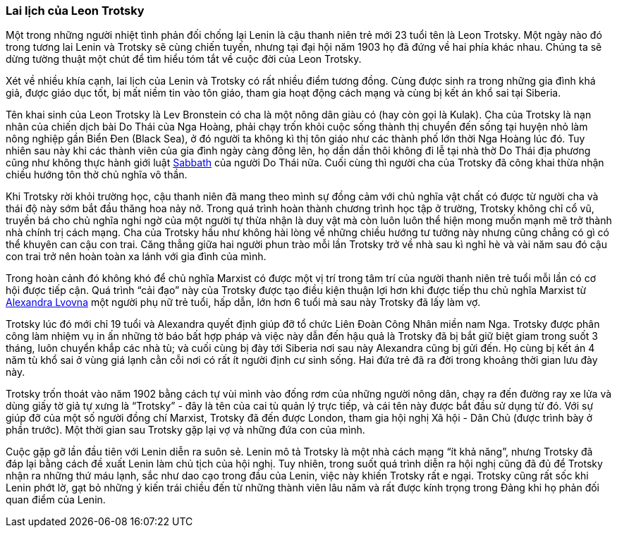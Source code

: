 === Lai lịch của Leon Trotsky

Một trong những người nhiệt tình phản đối chống lại Lenin là cậu thanh niên trẻ
mới 23 tuổi tên là Leon Trotsky. Một ngày nào đó trong tương lai Lenin và Trotsky
sẽ cùng chiến tuyến, nhưng tại đại hội năm 1903 họ đã đứng về hai phía khác nhau.
Chúng ta sẽ dừng tường thuật một chút để tìm hiểu tóm tắt về cuộc đời của Leon
Trotsky.

Xét về nhiều khía cạnh, lai lịch của Lenin và Trotsky có rất nhiều điểm tương đồng.
Cùng được sinh ra trong những gia đình khá giả, được giáo dục tốt,
bị mất niềm tin vào tôn giáo, tham gia hoạt động cách mạng và cùng bị kết án khổ
sai tại Siberia.

Tên khai sinh của Leon Trotsky là Lev Bronstein có cha là một nông dân giàu có
(hay còn gọi là Kulak). Cha của Trotsky là nạn nhân của chiến dịch bài Do Thái
của Nga Hoàng, phải chạy trốn khỏi cuộc sống thành thị chuyển đến sống tại huyện
nhỏ làm nông nghiệp gần Biển Đen (Black Sea), ở đó người ta không kì thị tôn giáo
như các thành phố lớn thời Nga Hoàng lúc đó. Tuy nhiên sau này khi các thành viên
của gia đình ngày càng đông lên, họ dần dần thôi không đi lễ tại nhà thờ Do Thái
địa phương cũng như không thực hành giới luật https://en.wikipedia.org/wiki/Sabbath[Sabbath]
của người Do Thái nữa. Cuối cùng thì người cha của Trotsky đã công khai thừa nhận
chiều hướng tôn thờ chủ nghĩa vô thần.

Khi Trotsky rời khỏi trường học, cậu thanh niên đã mang theo mình sự đồng cảm với
chủ nghĩa vật chất có được từ người cha và thái độ này sớm bắt đầu thăng hoa nảy
nở. Trong quá trình hoàn thành chương trình học tập ở trường, Trotsky không chỉ
cổ vũ, truyền bá cho chủ nghĩa nghi ngờ của một người tự thừa nhận là duy vật mà
còn luôn luôn thể hiện mong muốn mạnh mẽ trở thành nhà chính trị cách mạng. Cha
của Trotsky hầu như không hài lòng về những chiều hướng tư tưởng này nhưng cũng
chẳng có gì có thể khuyên can cậu con trai. Căng thẳng giữa hai người phun trào mỗi
lần Trotsky trở về nhà sau kì nghỉ hè và vài năm sau đó cậu con trai trở nên hoàn
toàn xa lánh với gia đình của mình.

Trong hoàn cảnh đó không khó để chủ nghĩa Marxist có được một vị trí trong tâm
trí của người thanh niên trẻ tuổi mỗi lần có cơ hội được tiếp cận. Quá trình
"`cải đạo`" này của Trotsky được tạo điều kiện thuận lợi hơn khi được tiếp thu chủ
nghĩa Marxist từ https://en.wikipedia.org/wiki/Aleksandra_Sokolovskaya[Alexandra Lvovna]
một người phụ nữ trẻ tuổi, hấp dẫn, lớn hơn 6 tuổi mà sau này Trotsky đã lấy làm vợ.

Trotsky lúc đó mới chỉ 19 tuổi và Alexandra quyết định giúp đỡ tổ chức Liên Đoàn
Công Nhân miền nam Nga. Trotsky được phân công làm nhiệm vụ in ấn những tờ báo bất
hợp pháp và việc này dẫn đến hậu quả là Trotsky đã bị bắt giữ biệt giam trong
suốt 3 tháng, luôn chuyển khắp các nhà tù; và cuối cùng bị đày tới Siberia nơi sau
này Alexandra cũng bị gửi đến. Họ cùng bị kết án 4 năm tù khổ sai ở vùng giá lạnh
cằn cỗi nơi có rất ít người định cư sinh sống.
Hai đứa trẻ đã ra đời trong khoảng thời gian lưu đày này.

Trotsky trốn thoát vào năm 1902 bằng cách tự vùi mình vào đống rơm của những người
nông dân, chạy ra đến đường ray xe lửa và dùng giấy tờ giả tự xưng là "`Trotsky`" -
đây là tên của cai tù quản lý trực tiếp, và cái tên này được bắt đầu sử dụng từ đó.
Với sự giúp đỡ của một số người đồng chí Marxist, Trotsky đã đến được London, tham gia
hội nghị Xã hội - Dân Chủ (được trình bày ở phần trước). Một thời gian sau Trotsky
gặp lại vợ và những đứa con của mình.

Cuộc gặp gỡ lần đầu tiên với Lenin diễn ra suôn sẻ. Lenin mô tả Trotsky là một
nhà cách mạng "`ít khả năng`", nhưng Trotsky đã đáp lại bằng cách đề xuất Lenin
làm chủ tịch của hội nghị. Tuy nhiên, trong suốt quá trình diễn ra hội nghị cũng
đã đủ để Trotsky nhận ra những thứ máu lạnh, sắc như dao cạo trong đầu của Lenin,
việc này khiến Trotsky rất e ngại. Trotsky cũng rất sốc khi Lenin phớt lờ, gạt bỏ
 những ý kiến trái chiều đến từ những thành viên lâu năm và rất được kính trọng
 trong Đảng khi họ phản đối quan điểm của Lenin. 
